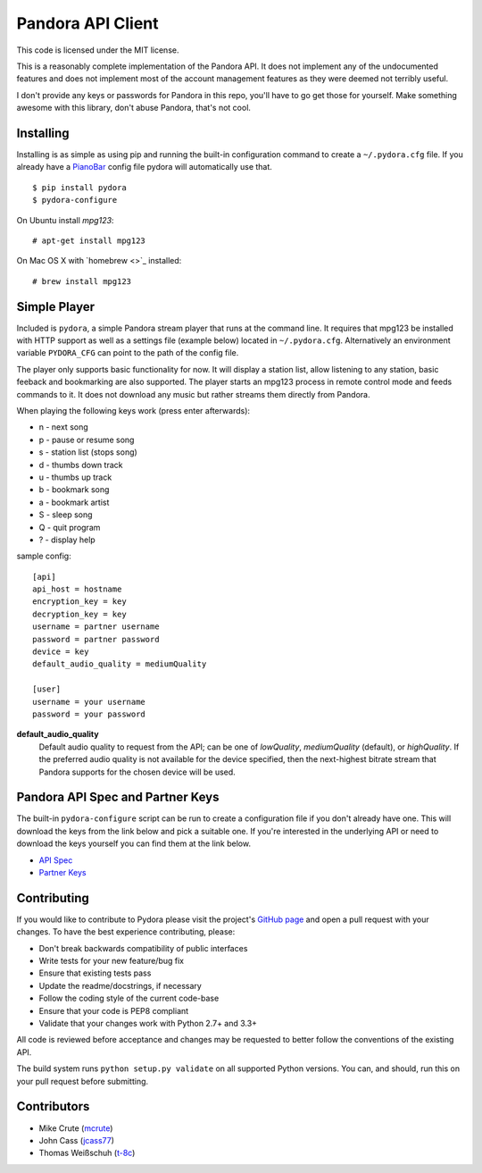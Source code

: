 ==================
Pandora API Client
==================

.. image:: https://img.shields.io/pypi/v/pydora.svg
    :target: https://pypi.python.org/pypi/pydora

.. image:: https://img.shields.io/travis/mcrute/pydora.svg
    :target: https://travis-ci.org/mcrute/pydora

.. image:: https://img.shields.io/pypi/dm/pydora.svg
    :target: https://pypi.python.org/pypi/pydora

This code is licensed under the MIT license.

This is a reasonably complete implementation of the Pandora API. It does not
implement any of the undocumented features and does not implement most of the
account management features as they were deemed not terribly useful.

I don't provide any keys or passwords for Pandora in this repo, you'll have to
go get those for yourself. Make something awesome with this library, don't
abuse Pandora, that's not cool.

Installing
==========
Installing is as simple as using pip and running the built-in configuration
command to create a ``~/.pydora.cfg`` file. If you already have a `PianoBar
<http://6xq.net/projects/pianobar/>`_ config file pydora will automatically use
that. ::

    $ pip install pydora
    $ pydora-configure

On Ubuntu install `mpg123`::

    # apt-get install mpg123

On Mac OS X with `homebrew <>`_ installed::

    # brew install mpg123

Simple Player
=============
Included is ``pydora``, a simple Pandora stream player that runs at the command
line. It requires that mpg123 be installed with HTTP support as well as a
settings file (example below) located in ``~/.pydora.cfg``. Alternatively an
environment variable ``PYDORA_CFG`` can point to the path of the config file.

The player only supports basic functionality for now. It will display a station
list, allow listening to any station, basic feeback and bookmarking are also
supported. The player starts an mpg123 process in remote control mode and feeds
commands to it. It does not download any music but rather streams them directly
from Pandora.

When playing the following keys work (press enter afterwards):

* n - next song
* p - pause or resume song
* s - station list (stops song)
* d - thumbs down track
* u - thumbs up track
* b - bookmark song
* a - bookmark artist
* S - sleep song
* Q - quit program
* ? - display help

sample config::

    [api]
    api_host = hostname
    encryption_key = key
    decryption_key = key
    username = partner username
    password = partner password
    device = key
    default_audio_quality = mediumQuality

    [user]
    username = your username
    password = your password

**default_audio_quality**
  Default audio quality to request from the API; can be one of `lowQuality`,
  `mediumQuality` (default), or `highQuality`. If the preferred audio quality
  is not available for the device specified, then the next-highest bitrate
  stream that Pandora supports for the chosen device will be used.

Pandora API Spec and Partner Keys
=================================
The built-in ``pydora-configure`` script can be run to create a configuration
file if you don't already have one. This will download the keys from the link
below and pick a suitable one. If you're interested in the underlying API or
need to download the keys yourself you can find them at the link below.

* `API Spec <http://6xq.net/playground/pandora-apidoc/>`_
* `Partner Keys <http://6xq.net/playground/pandora-apidoc/json/partners/#partners>`_

Contributing
============
If you would like to contribute to Pydora please visit the project's
`GitHub page <https://github.com/mcrute/pydora>`_ and open a pull request with
your changes. To have the best experience contributing, please:

* Don't break backwards compatibility of public interfaces
* Write tests for your new feature/bug fix
* Ensure that existing tests pass
* Update the readme/docstrings, if necessary
* Follow the coding style of the current code-base
* Ensure that your code is PEP8 compliant
* Validate that your changes work with Python 2.7+ and 3.3+

All code is reviewed before acceptance and changes may be requested to better
follow the conventions of the existing API.

The build system runs ``python setup.py validate`` on all supported Python
versions. You can, and should, run this on your pull request before submitting.

Contributors
============
* Mike Crute (`mcrute <https://github.com/mcrute>`_)
* John Cass (`jcass77 <https://github.com/jcass77>`_)
* Thomas Weißschuh (`t-8c <https://github.com/t-8ch>`_)

